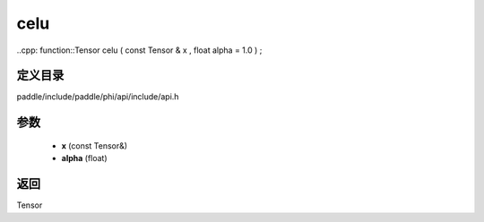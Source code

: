 .. _cn_api_paddle_experimental_celu:

celu
-------------------------------

..cpp: function::Tensor celu ( const Tensor & x , float alpha = 1.0 ) ;


定义目录
:::::::::::::::::::::
paddle/include/paddle/phi/api/include/api.h

参数
:::::::::::::::::::::
	- **x** (const Tensor&)
	- **alpha** (float)

返回
:::::::::::::::::::::
Tensor
